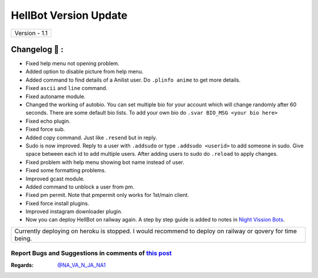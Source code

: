 ========================
HellBot Version Update
========================

+-------------------------+
|      Version - 1.1      |
+-------------------------+

Changelog 📃 :
~~~~~~~~~~~~~~
* Fixed help menu not opening problem.
* Added option to disable picture from help menu.
* Added command to find details of a Anilist user. Do ``.plinfo anime`` to get more details.
* Fixed ``ascii`` and ``line`` command.
* Fixed autoname module.
* Changed the working of autobio. You can set multiple bio for your account which will change randomly after 60 seconds. There are some default bio lists. To add your own bio do ``.svar BIO_MSG <your bio here>``
* Fixed echo plugin.
* Fixed force sub.
* Added copy command. Just like ``.resend`` but in reply.
* Sudo is now improved. Reply to a user with ``.addsudo`` or type ``.addsudo <userid>`` to add someone in sudo. Give space between each id to add multiple users. After adding users to sudo do ``.reload`` to apply changes.
* Fixed problem with help menu showing bot name instead of user.
* Fixed some formatting problems.
* Improved gcast module.
* Added command to unblock a user from pm.
* Fixed pm permit. Note that pmpermit only works for 1st/main client.
* Fixed force install plugins.
* Improved instagram downloader plugin.
* Now you can deploy HellBot on railway again. A step by step guide is added to notes in `Night Vission Bots <https://t.me/NightVission>`_.

+-------------------------------------------------------------------------------------------------------------+
| Currently deploying on heroku is stopped. I would recommend to deploy on railway or qovery for time being.  |
+-------------------------------------------------------------------------------------------------------------+


Report Bugs and Suggestions in comments of `this post <https://t.me/NightVission>`_
=====================================================================================

:Regards: `@NA_VA_N_JA_NA1 <https://t.me/NA_VA_N_JA_NA1>`_
